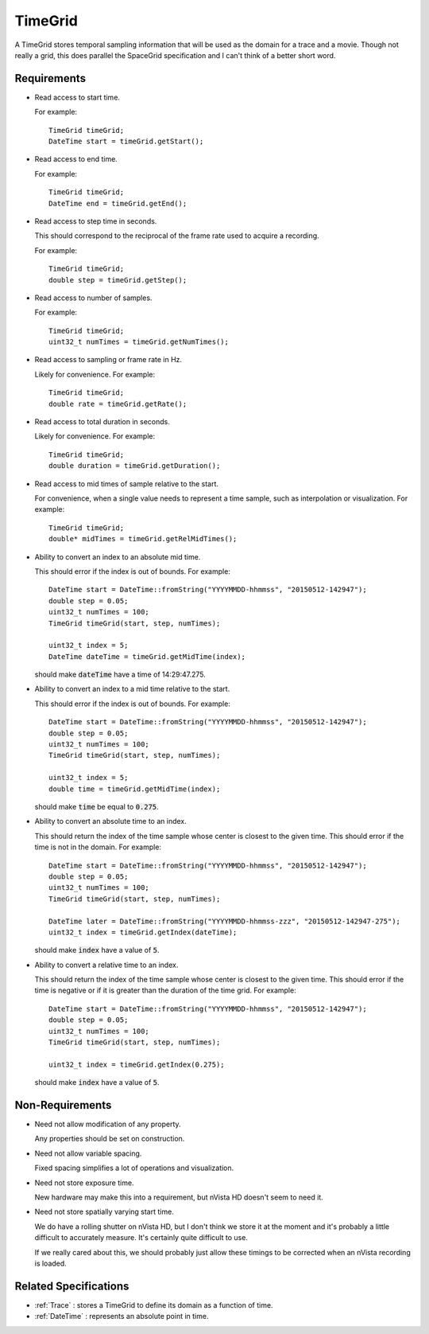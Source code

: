 .. _TimeGrid:

TimeGrid
--------

A TimeGrid stores temporal sampling information that will be used as
the domain for a trace and a movie. Though not really a grid, this does
parallel the SpaceGrid specification and I can't think of a better short
word.


Requirements
^^^^^^^^^^^^

- Read access to start time.

  For example::

    TimeGrid timeGrid;
    DateTime start = timeGrid.getStart();

- Read access to end time.

  For example::

    TimeGrid timeGrid;
    DateTime end = timeGrid.getEnd();

- Read access to step time in seconds.

  This should correspond to the reciprocal of the frame rate used to
  acquire a recording.

  For example::

    TimeGrid timeGrid;
    double step = timeGrid.getStep();

- Read access to number of samples.

  For example::

    TimeGrid timeGrid;
    uint32_t numTimes = timeGrid.getNumTimes();

- Read access to sampling or frame rate in Hz.

  Likely for convenience.
  For example::

    TimeGrid timeGrid;
    double rate = timeGrid.getRate();

- Read access to total duration in seconds.

  Likely for convenience.
  For example::

    TimeGrid timeGrid;
    double duration = timeGrid.getDuration();

- Read access to mid times of sample relative to the start.

  For convenience, when a single value needs to represent a time sample, such
  as interpolation or visualization.
  For example::

    TimeGrid timeGrid;
    double* midTimes = timeGrid.getRelMidTimes();

- Ability to convert an index to an absolute mid time.

  This should error if the index is out of bounds.
  For example::

    DateTime start = DateTime::fromString("YYYYMMDD-hhmmss", "20150512-142947");
    double step = 0.05;
    uint32_t numTimes = 100;
    TimeGrid timeGrid(start, step, numTimes);

    uint32_t index = 5;
    DateTime dateTime = timeGrid.getMidTime(index);

  should make :code:`dateTime` have a time of 14:29:47.275.

- Ability to convert an index to a mid time relative to the start.

  This should error if the index is out of bounds.
  For example::

    DateTime start = DateTime::fromString("YYYYMMDD-hhmmss", "20150512-142947");
    double step = 0.05;
    uint32_t numTimes = 100;
    TimeGrid timeGrid(start, step, numTimes);

    uint32_t index = 5;
    double time = timeGrid.getMidTime(index);

  should make :code:`time` be equal to :code:`0.275`.

- Ability to convert an absolute time to an index.

  This should return the index of the time sample whose center is closest to
  the given time. This should error if the time is not in the domain.
  For example::

    DateTime start = DateTime::fromString("YYYYMMDD-hhmmss", "20150512-142947");
    double step = 0.05;
    uint32_t numTimes = 100;
    TimeGrid timeGrid(start, step, numTimes);

    DateTime later = DateTime::fromString("YYYYMMDD-hhmmss-zzz", "20150512-142947-275");
    uint32_t index = timeGrid.getIndex(dateTime);

  should make :code:`index` have a value of :code:`5`.

- Ability to convert a relative time to an index.

  This should return the index of the time sample whose center is closest to
  the given time. This should error if the time is negative or if it is greater than
  the duration of the time grid.
  For example::

    DateTime start = DateTime::fromString("YYYYMMDD-hhmmss", "20150512-142947");
    double step = 0.05;
    uint32_t numTimes = 100;
    TimeGrid timeGrid(start, step, numTimes);

    uint32_t index = timeGrid.getIndex(0.275);

  should make :code:`index` have a value of :code:`5`.


Non-Requirements
^^^^^^^^^^^^^^^^

- Need not allow modification of any property.

  Any properties should be set on construction.

- Need not allow variable spacing.

  Fixed spacing simplifies a lot of operations and visualization.

- Need not store exposure time.

  New hardware may make this into a requirement, but nVista HD doesn't seem
  to need it.

- Need not store spatially varying start time.

  We do have a rolling shutter on nVista HD, but I don't think we store it
  at the moment and it's probably a little difficult to accurately measure.
  It's certainly quite difficult to use.

  If we really cared about this, we should probably just allow these timings
  to be corrected when an nVista recording is loaded.


Related Specifications
^^^^^^^^^^^^^^^^^^^^^^

- :ref:`Trace` : stores a TimeGrid to define its domain as a function of time.
- :ref:`DateTime` : represents an absolute point in time.

